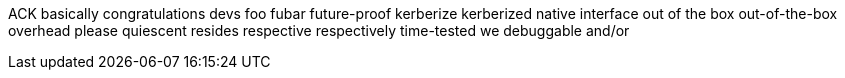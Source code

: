 ACK
basically
congratulations
devs
foo
fubar
future-proof
kerberize
kerberized
native interface
out of the box
out-of-the-box
overhead
please
quiescent
resides
respective
respectively
time-tested
we
debuggable
and/or
